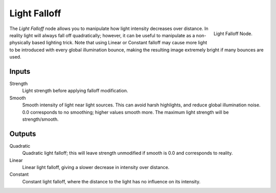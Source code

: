 
*************
Light Falloff
*************

.. figure:: /images/cycles_nodes_light-falloff.png
   :align: right

   Light Falloff Node.

The *Light Falloff* node allows you to manipulate how light intensity decreases over distance.
In reality light will always fall off quadratically; however,
it can be useful to manipulate as a non-physically based lighting trick.
Note that using Linear or Constant falloff may cause more light to be introduced with every global
illumination bounce, making the resulting image extremely bright if many bounces are used.


Inputs
======

Strength
   Light strength before applying falloff modification.
Smooth
   Smooth intensity of light near light sources. This can avoid harsh highlights,
   and reduce global illumination noise. 0.0 corresponds to no smoothing; higher values smooth more.
   The maximum light strength will be strength/smooth.


Outputs
=======

Quadratic
   Quadratic light falloff; this will leave strength unmodified if smooth is 0.0 and corresponds to reality.
Linear
   Linear light falloff, giving a slower decrease in intensity over distance.
Constant
   Constant light falloff, where the distance to the light has no influence on its intensity.
